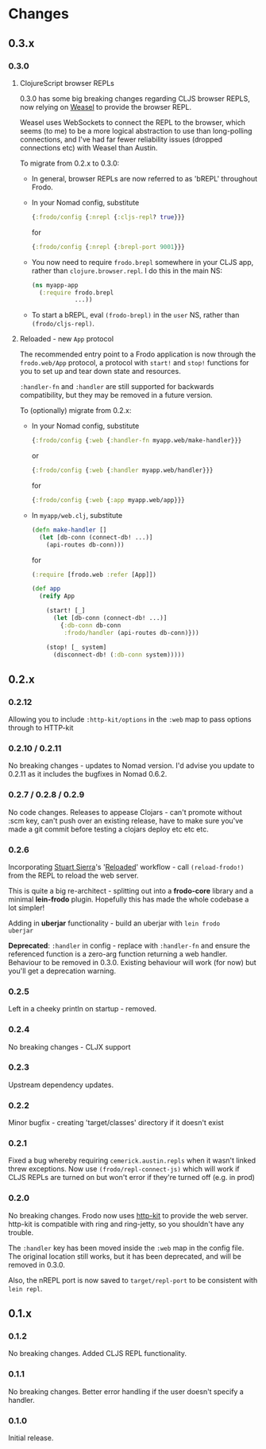 * Changes
** 0.3.x

*** 0.3.0

**** ClojureScript browser REPLs

0.3.0 has some big breaking changes regarding CLJS browser REPLS, now
relying on [[https://github.com/tomjakubowski/weasel][Weasel]] to provide the browser REPL.

Weasel uses WebSockets to connect the REPL to the browser, which seems
(to me) to be a more logical abstraction to use than long-polling
connections, and I've had far fewer reliability issues (dropped
connections etc) with Weasel than Austin.

To migrate from 0.2.x to 0.3.0:

- In general, browser REPLs are now referred to as 'bREPL' throughout Frodo.

- In your Nomad config, substitute
  #+BEGIN_SRC clojure
    {:frodo/config {:nrepl {:cljs-repl? true}}}
  #+END_SRC
  for
  #+BEGIN_SRC clojure
    {:frodo/config {:nrepl {:brepl-port 9001}}}
  #+END_SRC

- You now need to require =frodo.brepl= somewhere in your CLJS app,
  rather than =clojure.browser.repl=. I do this in the main NS:
  #+BEGIN_SRC clojure
    (ns myapp-app
      (:require frodo.brepl
                ...))
  #+END_SRC

- To start a bREPL, eval =(frodo-brepl)= in the =user= NS, rather than
  =(frodo/cljs-repl)=.

**** Reloaded - new =App= protocol

The recommended entry point to a Frodo application is now through the
=frodo.web/App= protocol, a protocol with =start!= and =stop!=
functions for you to set up and tear down state and resources.

=:handler-fn= and =:handler= are still supported for backwards
compatibility, but they may be removed in a future version.

To (optionally) migrate from 0.2.x:

- In your Nomad config, substitute
  #+BEGIN_SRC clojure
    {:frodo/config {:web {:handler-fn myapp.web/make-handler}}}
  #+END_SRC
  or
  #+BEGIN_SRC clojure
    {:frodo/config {:web {:handler myapp.web/handler}}}
  #+END_SRC
  for
  #+BEGIN_SRC clojure
    {:frodo/config {:web {:app myapp.web/app}}}
  #+END_SRC

- In =myapp/web.clj=, substitute
  #+BEGIN_SRC clojure
  (defn make-handler []
    (let [db-conn (connect-db! ...)]
      (api-routes db-conn)))
  #+END_SRC
  for
  #+BEGIN_SRC clojure
    (:require [frodo.web :refer [App]])
    
    (def app
      (reify App
    
        (start! [_]
          (let [db-conn (connect-db! ...)]
            {:db-conn db-conn
             :frodo/handler (api-routes db-conn)}))
    
        (stop! [_ system]
          (disconnect-db! (:db-conn system)))))
  #+END_SRC


** 0.2.x
*** 0.2.12

Allowing you to include =:http-kit/options= in the =:web= map to pass
options through to HTTP-kit

*** 0.2.10 / 0.2.11

No breaking changes - updates to Nomad version. I'd advise you update
to 0.2.11 as it includes the bugfixes in Nomad 0.6.2.

*** 0.2.7 / 0.2.8 / 0.2.9

No code changes. Releases to appease Clojars - can't promote
without :scm key, can't push over an existing release, have to make
sure you've made a git commit before testing a clojars deploy etc etc
etc.

*** 0.2.6

Incorporating [[https://github.com/stuartsierra][Stuart Sierra]]'s '[[http://thinkrelevance.com/blog/2013/06/04/clojure-workflow-reloaded][Reloaded]]' workflow - call
=(reload-frodo!)= from the REPL to reload the web server.

This is quite a big re-architect - splitting out into a *frodo-core*
library and a minimal *lein-frodo* plugin. Hopefully this has made the
whole codebase a lot simpler!

Adding in *uberjar* functionality - build an uberjar with =lein frodo
uberjar=

*Deprecated*: =:handler= in config - replace with =:handler-fn= and
ensure the referenced function is a zero-arg function returning a web
handler. Behaviour to be removed in 0.3.0. Existing behaviour will
work (for now) but you'll get a deprecation warning.

*** 0.2.5

Left in a cheeky println on startup - removed.

*** 0.2.4

No breaking changes - CLJX support

*** 0.2.3

Upstream dependency updates.

*** 0.2.2

Minor bugfix - creating 'target/classes' directory if it doesn't exist

*** 0.2.1

Fixed a bug whereby requiring =cemerick.austin.repls= when it wasn't
linked threw exceptions. Now use =(frodo/repl-connect-js)= which will
work if CLJS REPLs are turned on but won't error if they're turned off
(e.g. in prod)

*** 0.2.0

No breaking changes. Frodo now uses [[http://httpkit.org][http-kit]] to provide the
web server. http-kit is compatible with ring and ring-jetty, so you
shouldn't have any trouble.

The =:handler= key has been moved inside the =:web= map in the config
file. The original location still works, but it has been deprecated,
and will be removed in 0.3.0.

Also, the nREPL port is now saved to =target/repl-port= to be
consistent with =lein repl=.

** 0.1.x
*** 0.1.2

No breaking changes. Added CLJS REPL functionality.

*** 0.1.1

No breaking changes. Better error handling if the user doesn't specify
a handler.

*** 0.1.0

Initial release.

